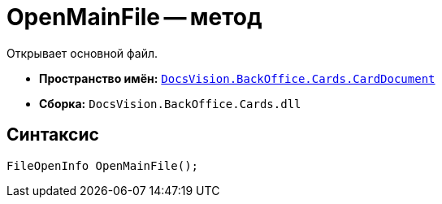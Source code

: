 = OpenMainFile -- метод

Открывает основной файл.

* *Пространство имён:* `xref:api/DocsVision/BackOffice/Cards/CardDocument/CardDocument_NS.adoc[DocsVision.BackOffice.Cards.CardDocument]`
* *Сборка:* `DocsVision.BackOffice.Cards.dll`

== Синтаксис

[source,csharp]
----
FileOpenInfo OpenMainFile();
----
